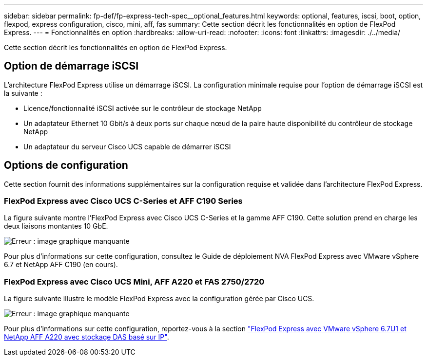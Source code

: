 ---
sidebar: sidebar 
permalink: fp-def/fp-express-tech-spec__optional_features.html 
keywords: optional, features, iscsi, boot, option, flexpod, express configuration, cisco, mini, aff, fas 
summary: Cette section décrit les fonctionnalités en option de FlexPod Express. 
---
= Fonctionnalités en option
:hardbreaks:
:allow-uri-read: 
:nofooter: 
:icons: font
:linkattrs: 
:imagesdir: ./../media/


Cette section décrit les fonctionnalités en option de FlexPod Express.



== Option de démarrage iSCSI

L'architecture FlexPod Express utilise un démarrage iSCSI. La configuration minimale requise pour l'option de démarrage iSCSI est la suivante :

* Licence/fonctionnalité iSCSI activée sur le contrôleur de stockage NetApp
* Un adaptateur Ethernet 10 Gbit/s à deux ports sur chaque nœud de la paire haute disponibilité du contrôleur de stockage NetApp
* Un adaptateur du serveur Cisco UCS capable de démarrer iSCSI




== Options de configuration

Cette section fournit des informations supplémentaires sur la configuration requise et validée dans l'architecture FlexPod Express.



=== FlexPod Express avec Cisco UCS C-Series et AFF C190 Series

La figure suivante montre l'FlexPod Express avec Cisco UCS C-Series et la gamme AFF C190. Cette solution prend en charge les deux liaisons montantes 10 GbE.

image:fp-express-tech-spec_image2.png["Erreur : image graphique manquante"]

Pour plus d'informations sur cette configuration, consultez le Guide de déploiement NVA FlexPod Express avec VMware vSphere 6.7 et NetApp AFF C190 (en cours).



=== FlexPod Express avec Cisco UCS Mini, AFF A220 et FAS 2750/2720

La figure suivante illustre le modèle FlexPod Express avec la configuration gérée par Cisco UCS.

image:fp-express-tech-spec_image3.png["Erreur : image graphique manquante"]

Pour plus d'informations sur cette configuration, reportez-vous à la section https://www.netapp.com/us/media/nva-1131-deploy.pdf["FlexPod Express avec VMware vSphere 6.7U1 et NetApp AFF A220 avec stockage DAS basé sur IP"^].
